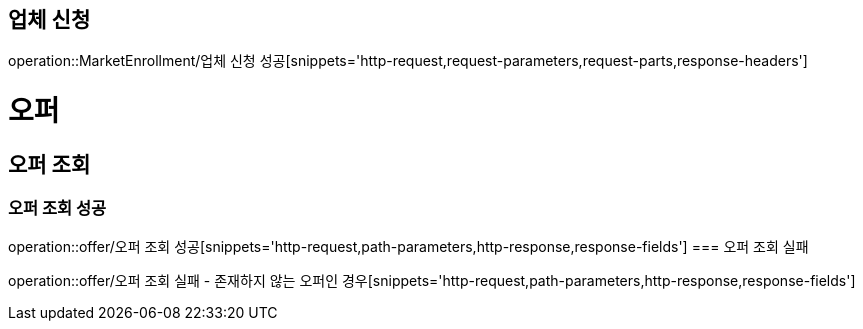 == 업체 신청

operation::MarketEnrollment/업체 신청 성공[snippets='http-request,request-parameters,request-parts,response-headers']

= 오퍼
== 오퍼 조회
=== 오퍼 조회 성공
operation::offer/오퍼 조회 성공[snippets='http-request,path-parameters,http-response,response-fields']
=== 오퍼 조회 실패

operation::offer/오퍼 조회 실패 - 존재하지 않는 오퍼인 경우[snippets='http-request,path-parameters,http-response,response-fields']